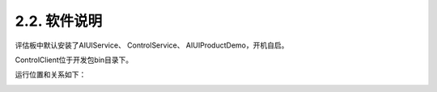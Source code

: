2.2. 软件说明
--------------

评估板中默认安装了AIUIService、 ControlService、 AIUIProductDemo，开机自启。

ControlClient位于开发包bin目录下。

.. _demoboard_relationship-label:


运行位置和关系如下：

.. image:: demoboard.png
